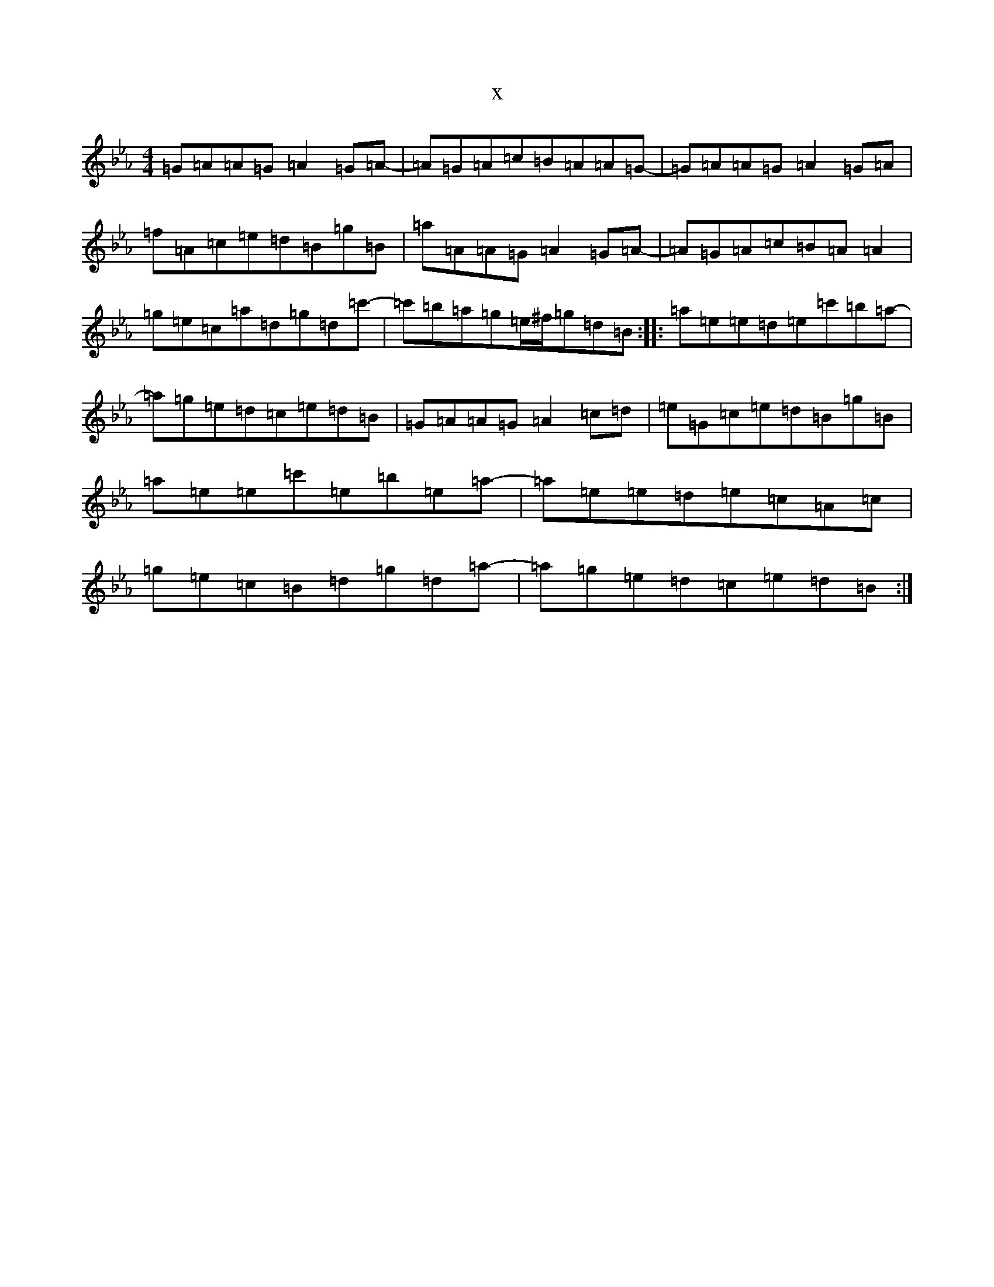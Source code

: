 X:4352
T:x
L:1/8
M:4/4
K: C minor
=G=A=A=G=A2=G=A-|=A=G=A=c=B=A=A=G-|=G=A=A=G=A2=G=A|=f=A=c=e=d=B=g=B|=a=A=A=G=A2=G=A-|=A=G=A=c=B=A=A2|=g=e=c=a=d=g=d=c'-|=c'=b=a=g=e/2^f/2=g=d=B:||:=a=e=e=d=e=c'=b=a-|=a=g=e=d=c=e=d=B|=G=A=A=G=A2=c=d|=e=G=c=e=d=B=g=B|=a=e=e=c'=e=b=e=a-|=a=e=e=d=e=c=A=c|=g=e=c=B=d=g=d=a-|=a=g=e=d=c=e=d=B:|